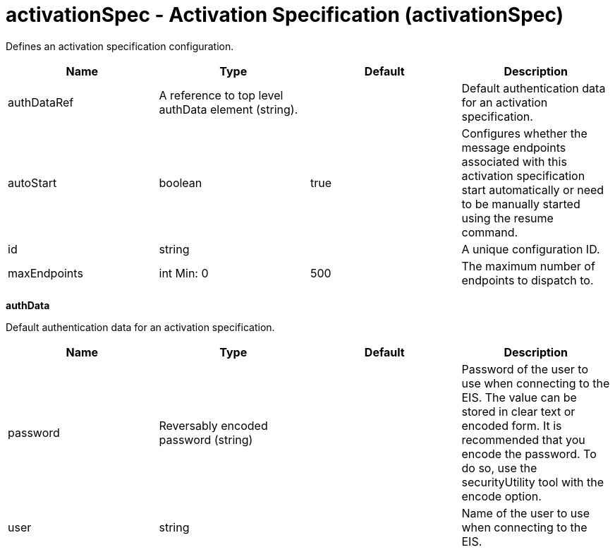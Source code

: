 :linkcss: 
:nofooter:
= activationSpec - Activation Specification (activationSpec)

Defines an activation specification configuration.

[cols="a,a,a,a",width="100%"]
|===
|Name|Type|Default|Description

|authDataRef

|A reference to top level authData element (string).

|

|Default authentication data for an activation specification.

|autoStart

|boolean

|true

|Configures whether the message endpoints associated with this activation specification start automatically or need to be manually started using the resume command.

|id

|string

|

|A unique configuration ID.

|maxEndpoints

|int 
Min: 0 


|500

|The maximum number of endpoints to dispatch to.
|===
[#authData]*authData*

Default authentication data for an activation specification.


[cols="a,a,a,a",width="100%"]
|===
|Name|Type|Default|Description

|password

|Reversably encoded password (string)

|

|Password of the user to use when connecting to the EIS. The value can be stored in clear text or encoded form. It is recommended that you encode the password. To do so, use the securityUtility tool with the encode option.

|user

|string

|

|Name of the user to use when connecting to the EIS.
|===
